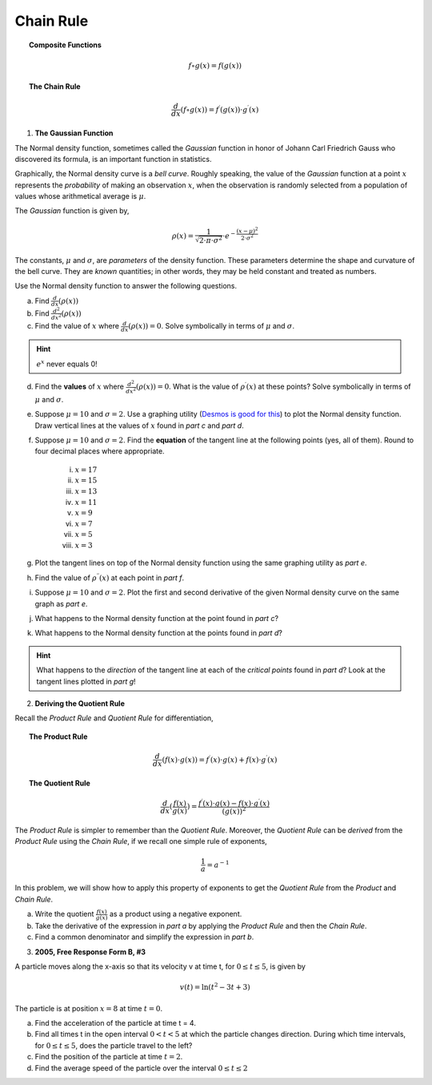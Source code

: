 .. _chain_rule_classwork:

==========
Chain Rule 
==========

.. topic:: Composite Functions

	.. math::
	
		f \circ g (x) = f( g(x) )
		
.. topic:: The Chain Rule

	.. math::
	
		\frac{d}{dx}( f \circ g (x) ) = f^{\prime}(g(x)) \cdot g^{\prime} (x)

1. **The Gaussian Function**

The Normal density function, sometimes called the *Gaussian* function in honor of Johann Carl Friedrich Gauss who discovered its formula, is an important function in statistics. 

Graphically, the Normal density curve is a *bell curve*. Roughly speaking, the value of the *Gaussian* function at a point :math:`x` represents the *probability* of making an observation :math:`x`, when the observation is randomly selected from a population of values whose arithmetical average is :math:`\mu`.

The *Gaussian* function is given by,

.. math::

	\rho ( x ) = \frac{ 1 }{ \sqrt{2 \cdot \pi \cdot \sigma^2} } \cdot e ^ { - \frac{ (x-\mu)^2  }{ 2 \cdot \sigma^2} }
	
The constants, :math:`\mu` and :math:`\sigma`, are *parameters* of the density function. These parameters determine the shape and curvature of the bell curve. They are *known* quantities; in other words, they may be held constant and treated as numbers. 

Use the Normal density function to answer the following questions.


a. Find :math:`\frac{d}{dx}(\rho (x) )`


b. Find :math:`\frac{d^2}{{dx}^2}(\rho (x))`


c. Find the value of :math:`x` where :math:`\frac{d}{dx}(\rho (x) ) = 0`. Solve symbolically in terms of :math:`\mu` and :math:`\sigma`.

.. hint::

     :math:`e^x` never equals 0!

d. Find the **values** of :math:`x` where :math:`\frac{d^2}{{dx}^2}(\rho (x)) = 0`. What is the value of :math:`\rho^{\prime}(x)` at these points? Solve symbolically in terms of :math:`\mu` and :math:`\sigma`.

e. Suppose :math:`\mu=10` and :math:`\sigma=2`. Use a graphing utility (`Desmos is good for this <https://desmos.com>`_) to plot the Normal density function. Draw vertical lines at the values of :math:`x` found in *part c* and *part d*. 

f. Suppose :math:`\mu=10` and :math:`\sigma=2`. Find the **equation** of the tangent line at the following points (yes, all of them). Round to four decimal places where appropriate.

	i. :math:`x = 17`
	
	ii. :math:`x = 15`
	
	iii. :math:`x = 13`
	
	iv. :math:`x = 11`
	
	v. :math:`x = 9`
	
	vi. :math:`x = 7`
	
	vii. :math:`x = 5` 
	
	viii. :math:`x = 3`

g. Plot the tangent lines on top of the Normal density function using the same graphing utility as *part e*. 

h. Find the value of :math:`\rho^{\prime \prime}(x)` at each point in *part f*.

i. Suppose :math:`\mu=10` and :math:`\sigma=2`. Plot the first and second derivative of the given Normal density curve on the same graph as *part e*. 

j. What happens to the Normal density function at the point found in *part c*?

k. What happens to the Normal density function at the points found in *part d*?

.. hint:: 

	What happens to the *direction* of the tangent line at each of the *critical points* found in *part d*? Look at the tangent lines plotted in *part g*!

2. **Deriving the Quotient Rule**

Recall the *Product Rule* and *Quotient Rule* for differentiation,
	
.. topic:: The Product Rule

	.. math:: 
		
		\frac{d}{dx}(f(x) \cdot g(x)) = f^{\prime}(x) \cdot g(x) + f(x) \cdot g^{\prime} (x) 
		
.. topic:: The Quotient Rule

	.. math:: 
	
		\frac{d}{dx}( \frac{f(x)}{g(x)} ) = \frac{ f^{\prime}(x) \cdot g(x) - f(x) \cdot g^{\prime} (x) } { (g(x))^2 }

The *Product Rule* is simpler to remember than the *Quotient Rule*. Moreover, the *Quotient Rule* can be *derived* from the *Product Rule* using the *Chain Rule*, if we recall one simple rule of exponents,

.. math::

	\frac{1}{a} = a ^ {-1}
	
In this problem, we will show how to apply this property of exponents to get the *Quotient Rule* from the *Product* and *Chain Rule*. 

a. Write the quotient :math:`\frac{f(x)}{g(x)}` as a product using a negative exponent. 

b. Take the derivative of the expression in *part a* by applying the *Product Rule* and then the *Chain Rule*.

c. Find a common denominator and simplify the expression in *part b*. 

3. **2005, Free Response Form B, #3**

A particle moves along the x-axis so that its velocity v at time t, for :math:`0 \leq t \leq 5`, is given by

.. math::

	v(t) = \ln(t^2 - 3t +3)
	
The particle is at position :math:`x=8` at time :math:`t=0`.

a. Find the acceleration of the particle at time t = 4.

b. Find all times t in the open interval :math:`0 < t < 5` at which the particle changes direction. During which time intervals, for :math:`0 \leq t \leq 5`, does the particle travel to the left?

c. Find the position of the particle at time :math:`t = 2`.

d. Find the average speed of the particle over the interval :math:`0 \leq t \leq 2`
